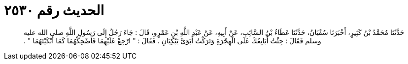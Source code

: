 
= الحديث رقم ٢٥٣٠

[quote.hadith]
حَدَّثَنَا مُحَمَّدُ بْنُ كَثِيرٍ، أَخْبَرَنَا سُفْيَانُ، حَدَّثَنَا عَطَاءُ بْنُ السَّائِبِ، عَنْ أَبِيهِ، عَنْ عَبْدِ اللَّهِ بْنِ عَمْرٍو، قَالَ ‏:‏ جَاءَ رَجُلٌ إِلَى رَسُولِ اللَّهِ صلى الله عليه وسلم فَقَالَ ‏:‏ جِئْتُ أُبَايِعُكَ عَلَى الْهِجْرَةِ وَتَرَكْتُ أَبَوَىَّ يَبْكِيَانِ ‏.‏ فَقَالَ ‏:‏ ‏"‏ ارْجِعْ عَلَيْهِمَا فَأَضْحِكْهُمَا كَمَا أَبْكَيْتَهُمَا ‏"‏ ‏.‏